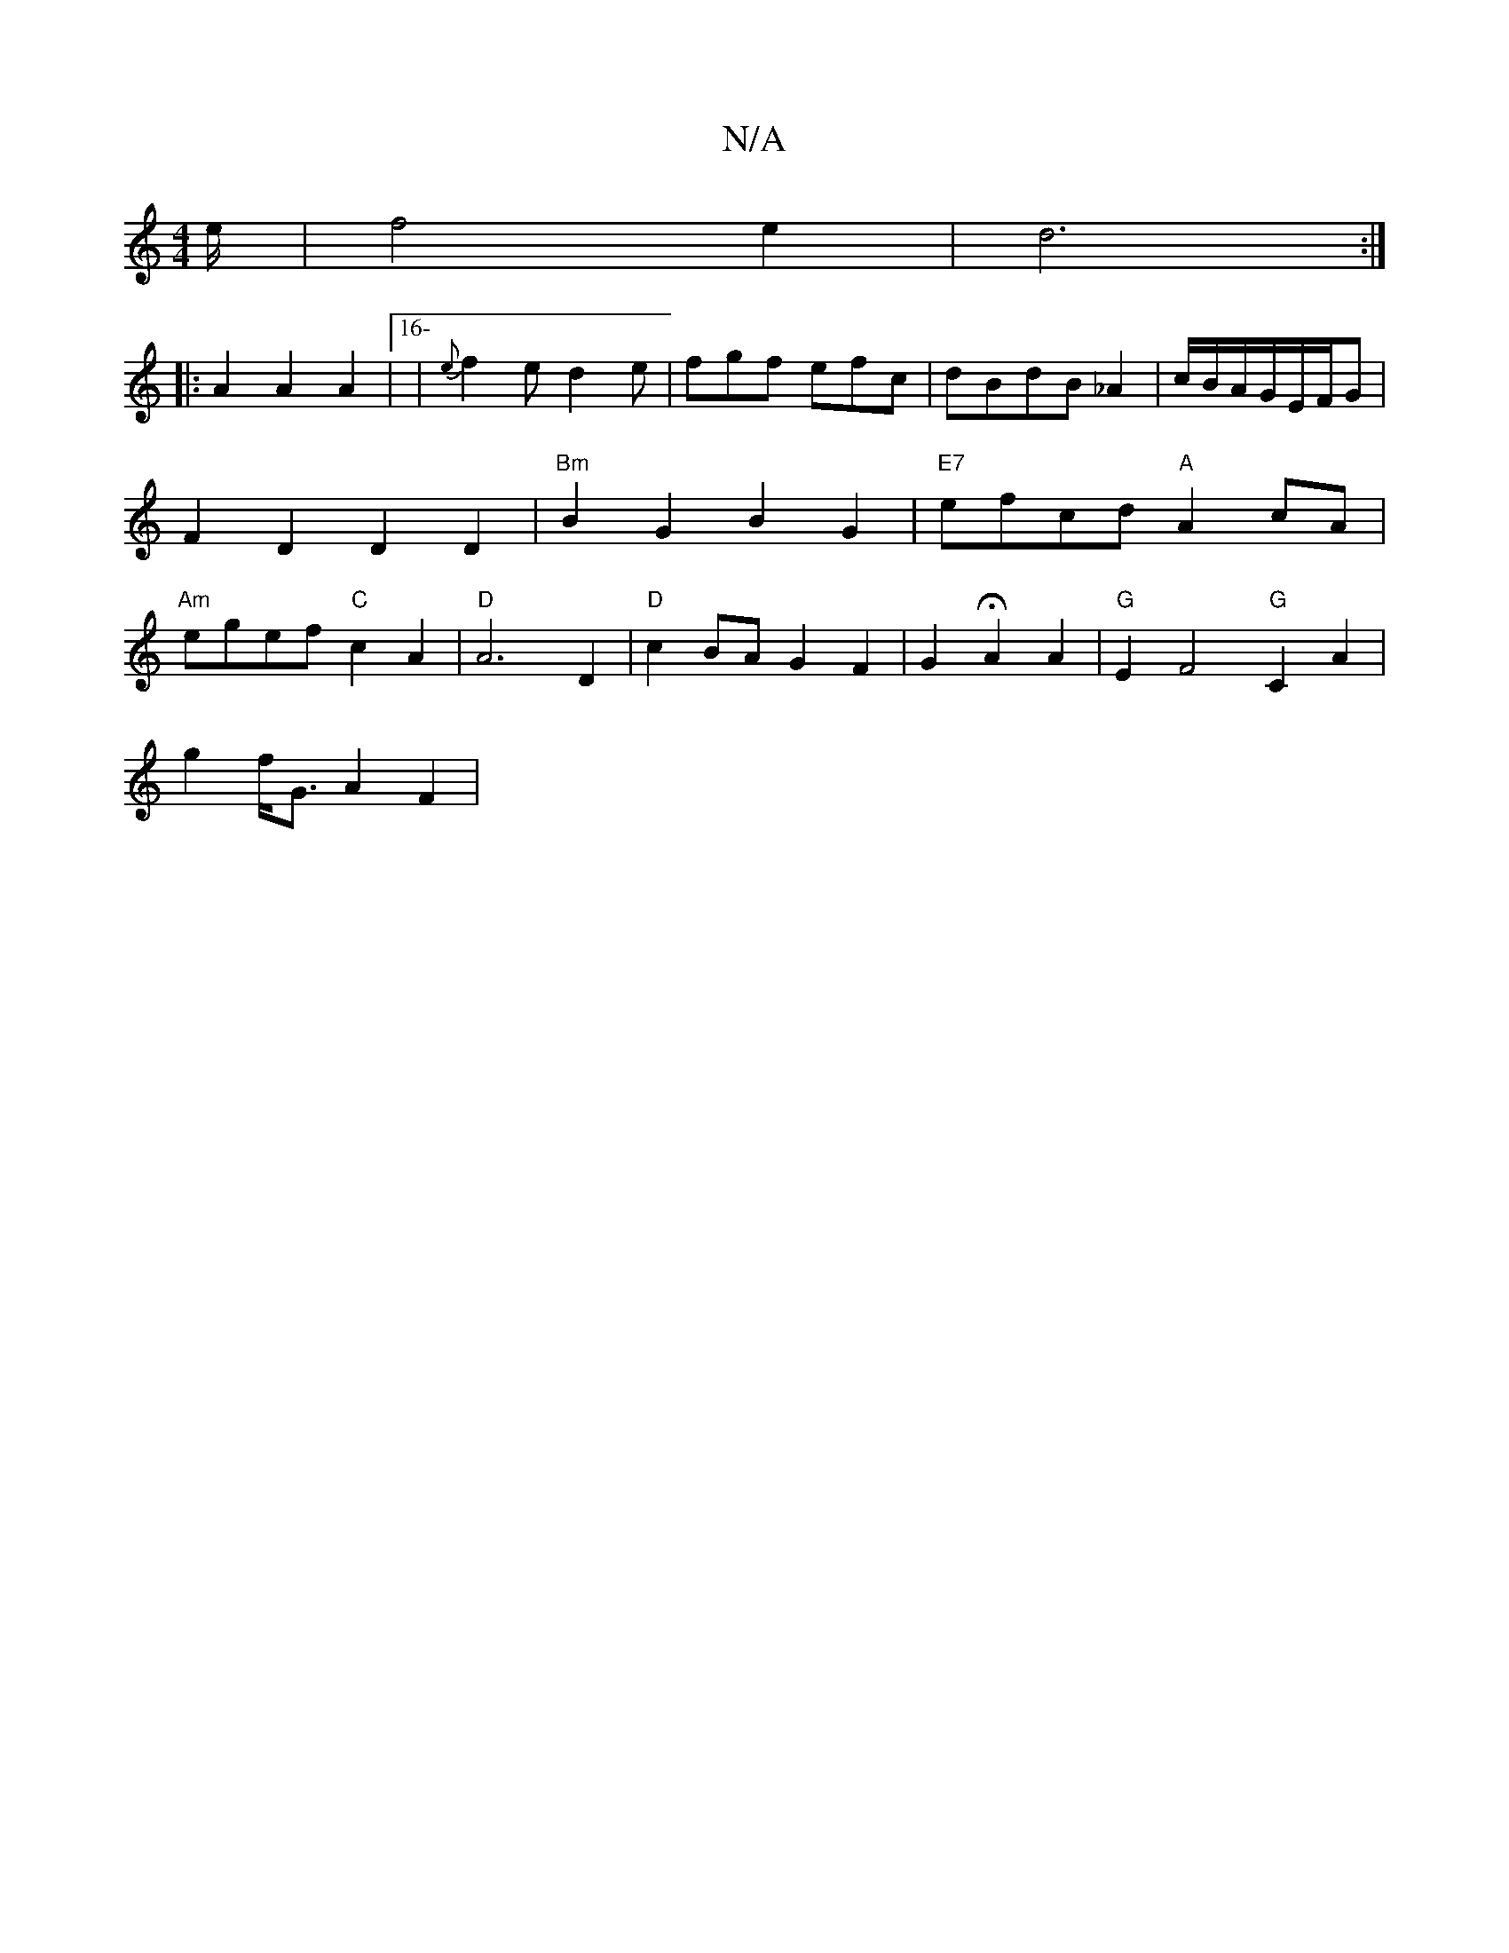 X:1
T:N/A
M:4/4
R:N/A
K:Cmajor
3/2e/2 | f4 e2|d6:|
|:A2 A2A2 | [16-|{e}f2 e d2e|fgf efc|dBdB_A2|c/B/A/G/E/F/G | F2D2 D2D2 | "Bm"B2G2 B2G2|"E7"efcd "A"A2cA|"Am"egef "C"c2A2|"D"A6 D2|"D"c2BA G2F2|G2HA2 A2|"G"E2F4"G"C2A2 |
g2f<G A2F2|